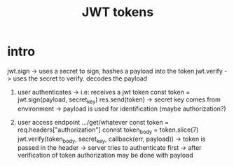 #+title: JWT tokens

* intro

    jwt.sign -> uses a secret to sign, hashes a payload into the token
    jwt.verify -> uses the secret to verify. decodes the payload

    1. user authenticates -> i.e: receives a jwt token
        const token = jwt.sign(payload, secret_key)
        res.send(token)
        -> secret key comes from environment
        -> payload is used for identification (maybe authorization?)

    2. user access endpoint 
        .../get/whatever
        const token = req.headers["authorization"]
        connst token_body = token.slice(7)
        jwt.verify(token_body, secret_key, callback(err, payload))
        -> token is passed in the header
        -> server tries to authenticate first
        -> after verification of token authorization may be done with payload
